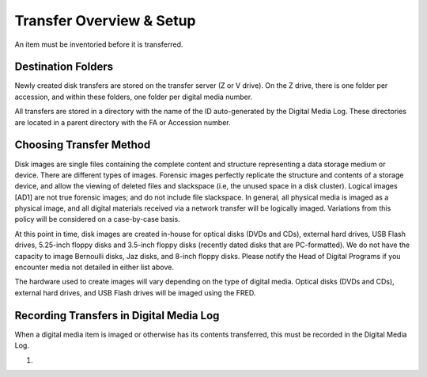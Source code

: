 Transfer Overview & Setup
=========================

An item must be inventoried before it is transferred.

Destination Folders
*******************

Newly created disk transfers are stored on the transfer server (Z or V
drive). On the Z drive, there is one folder per accession, and within
these folders, one folder per digital media number.

All transfers are stored in a directory with the name of the ID auto-generated by the Digital Media Log. These directories are located in a parent directory with the FA or Accession number.

Choosing Transfer Method
************************

Disk images are single files containing the complete content and
structure representing a data storage medium or device. There are
different types of images. Forensic images perfectly replicate the
structure and contents of a storage device, and allow the viewing of
deleted files and slackspace (i.e, the unused space in a disk cluster).
Logical images [AD1] are not true forensic images; and do not include
file slackspace. In general\ *,* all physical media is imaged as a
physical image, and all digital materials received via a network
transfer will be logically imaged. Variations from this policy will be
considered on a case-by-case basis.

At this point in time, disk images are created in-house for optical
disks (DVDs and CDs), external hard drives, USB Flash drives, 5.25-inch
floppy disks and 3.5-inch floppy disks (recently dated disks that are
PC-formatted). We do not have the capacity to image Bernoulli disks, Jaz
disks, and 8-inch floppy disks. Please notify the Head of Digital
Programs if you encounter media not detailed in either list above.

The hardware used to create images will vary depending on the type of
digital media. Optical disks (DVDs and CDs), external hard drives, and
USB Flash drives will be imaged using the FRED.

Recording Transfers in Digital Media Log
****************************************
When a digital media item is imaged or otherwise has its contents transferred, this must be recorded in the Digital Media Log.

1. 


